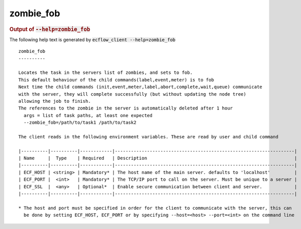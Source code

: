 
.. _zombie_fob_cli:

zombie_fob
//////////







.. rubric:: Output of :code:`--help=zombie_fob`



The following help text is generated by :code:`ecflow_client --help=zombie_fob`

::

   
   zombie_fob
   ----------
   
   Locates the task in the servers list of zombies, and sets to fob.
   This default behaviour of the child commands(label,event,meter) is to fob
   Next time the child commands (init,event,meter,label,abort,complete,wait,queue) communicate
   with the server, they will complete successfully (but without updating the node tree)
   allowing the job to finish.
   The references to the zombie in the server is automatically deleted after 1 hour
     args = list of task paths, at least one expected
     --zombie_fob=/path/to/task1 /path/to/task2
   
   The client reads in the following environment variables. These are read by user and child command
   
   |----------|----------|------------|-------------------------------------------------------------------|
   | Name     |  Type    | Required   | Description                                                       |
   |----------|----------|------------|-------------------------------------------------------------------|
   | ECF_HOST | <string> | Mandatory* | The host name of the main server. defaults to 'localhost'         |
   | ECF_PORT |  <int>   | Mandatory* | The TCP/IP port to call on the server. Must be unique to a server |
   | ECF_SSL  |  <any>   | Optional*  | Enable secure communication between client and server.            |
   |----------|----------|------------|-------------------------------------------------------------------|
   
   * The host and port must be specified in order for the client to communicate with the server, this can 
     be done by setting ECF_HOST, ECF_PORT or by specifying --host=<host> --port=<int> on the command line
   

